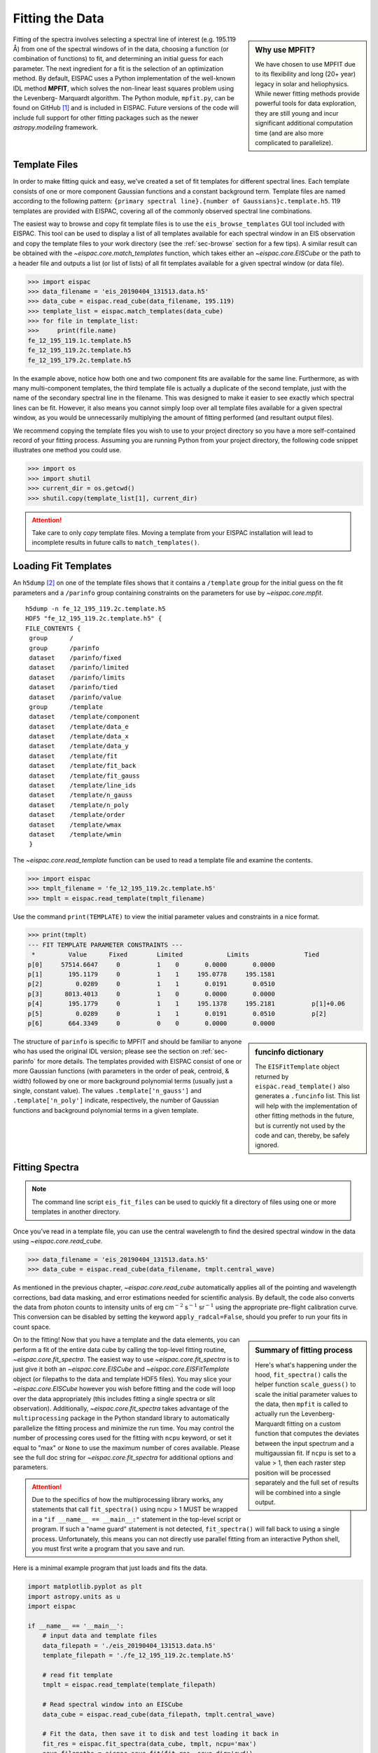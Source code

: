 .. _sec-fitting:

Fitting the Data
================

.. sidebar:: Why use MPFIT?

   We have chosen to use MPFIT due to its flexibility and long (20+ year)
   legacy in solar and heliophysics. While newer fitting methods provide
   powerful tools for data exploration, they are still young and incur
   significant additional computation time (and are also more complicated
   to parallelize).

Fitting of the spectra involves selecting a spectral line of interest
(e.g. 195.119 Å) from one of the spectral windows of in the data,
choosing a function (or combination of functions) to fit, and
determining an initial guess for each parameter. The next ingredient for
a fit is the selection of an optimization method. By default, EISPAC
uses a Python implementation of the well-known IDL method **MPFIT**,
which solves the non-linear least squares problem using the Levenberg-
Marquardt algorithm. The Python module, ``mpfit.py``, can be found on
GitHub [#]_ and is included in EISPAC. Future versions of the code will
include full support for other fitting packages such as the newer
`astropy.modeling` framework.

Template Files
--------------

In order to make fitting quick and easy, we’ve created a set of fit
templates for different spectral lines. Each template consists of one
or more component Gaussian functions and a constant background term.
Template files are named according to the following pattern:
``{primary spectral line}.{number of Gaussians}c.template.h5``. 119
templates are provided with EISPAC, covering all of the commonly observed
spectral line combinations.

The easiest way to browse and copy fit template files is to use the
``eis_browse_templates`` GUI tool included with EISPAC. This tool can be
used to display a list of all templates available for each spectral window
in an EIS observation and copy the template files to your work directory
(see the :ref:`sec-browse` section for a few tips). A similar result can be
obtained with the `~eispac.core.match_templates` function, which takes either
an `~eispac.core.EISCube` or the path to a header file and outputs a list
(or list of lists) of all fit templates available for a given spectral window
(or data file).

.. code:: python

   >>> import eispac
   >>> data_filename = 'eis_20190404_131513.data.h5'
   >>> data_cube = eispac.read_cube(data_filename, 195.119)
   >>> template_list = eispac.match_templates(data_cube)
   >>> for file in template_list:
   >>>     print(file.name)
   fe_12_195_119.1c.template.h5
   fe_12_195_119.2c.template.h5
   fe_12_195_179.2c.template.h5

In the example above, notice how both one and two component fits are available
for the same line. Furthermore, as with many multi-component templates, the
third template file is actually a duplicate of the second template, just with
the name of the secondary spectral line in the filename. This was designed to
make it easier to see exactly which spectral lines can be fit. However, it
also means you cannot simply loop over all template files available for a
given spectral window, as you would be unnecessarily multiplying the amount
of fitting performed (and resultant output files).

We recommend copying the template files you wish to use to your project
directory so you have a more self-contained record of your fitting process.
Assuming you are running Python from your project directory, the following
code snippet illustrates one method you could use.

.. code:: python

   >>> import os
   >>> import shutil
   >>> current_dir = os.getcwd()
   >>> shutil.copy(template_list[1], current_dir)

.. Attention::
   Take care to only *copy* template files. Moving a template from your
   EISPAC installation will lead to incomplete results in future calls
   to ``match_templates()``.

Loading Fit Templates
---------------------

An ``h5dump`` [#]_ on one of the template files shows that it contains a
``/template`` group for the initial guess on the fit parameters and a
``/parinfo`` group containing constraints on the parameters for use by
`~eispac.core.mpfit`.

::

   h5dump -n fe_12_195_119.2c.template.h5
   HDF5 "fe_12_195_119.2c.template.h5" {
   FILE_CONTENTS {
    group      /
    group      /parinfo
    dataset    /parinfo/fixed
    dataset    /parinfo/limited
    dataset    /parinfo/limits
    dataset    /parinfo/tied
    dataset    /parinfo/value
    group      /template
    dataset    /template/component
    dataset    /template/data_e
    dataset    /template/data_x
    dataset    /template/data_y
    dataset    /template/fit
    dataset    /template/fit_back
    dataset    /template/fit_gauss
    dataset    /template/line_ids
    dataset    /template/n_gauss
    dataset    /template/n_poly
    dataset    /template/order
    dataset    /template/wmax
    dataset    /template/wmin
    }

The `~eispac.core.read_template` function can be used to read a template
file and examine the contents.

.. code:: python

   >>> import eispac
   >>> tmplt_filename = 'fe_12_195_119.2c.template.h5'
   >>> tmplt = eispac.read_template(tmplt_filename)

Use the command ``print(TEMPLATE)`` to view the initial parameter values
and constraints in a nice format.

.. code:: python

   >>> print(tmplt)
   --- FIT TEMPLATE PARAMETER CONSTRAINTS ---
    *         Value      Fixed        Limited            Limits               Tied
   p[0]     57514.6647     0          1    0       0.0000       0.0000
   p[1]       195.1179     0          1    1     195.0778     195.1581
   p[2]         0.0289     0          1    1       0.0191       0.0510
   p[3]      8013.4013     0          1    0       0.0000       0.0000
   p[4]       195.1779     0          1    1     195.1378     195.2181          p[1]+0.06
   p[5]         0.0289     0          1    1       0.0191       0.0510          p[2]
   p[6]       664.3349     0          0    0       0.0000       0.0000

.. sidebar:: funcinfo dictionary

   The ``EISFitTemplate`` object returned by ``eispac.read_template()`` also
   generates a ``.funcinfo`` list. This list will help with the implementation
   of other fitting methods in the future, but is currently not used by the
   code and can, thereby, be safely ignored.

The structure of ``parinfo`` is specific to MPFIT and should be familiar
to anyone who has used the original IDL version; please see the section
on :ref:`sec-parinfo` for more details. The templates provided
with EISPAC consist of one or more Gaussian functions (with parameters
in the order of peak, centroid, & width) followed by one or more
background polynomial terms (usually just a single, constant value). The
values ``.template['n_gauss']`` and ``.template['n_poly']`` indicate,
respectively, the number of Gaussian functions and background polynomial
terms in a given template.

Fitting Spectra
---------------

.. Note:: The command line script ``eis_fit_files`` can be used to quickly
   fit a directory of files using one or more templates in another directory.

Once you’ve read in a template file, you can use the central wavelength
to find the desired spectral window in the data using `~eispac.core.read_cube`.

.. code:: python

   >>> data_filename = 'eis_20190404_131513.data.h5'
   >>> data_cube = eispac.read_cube(data_filename, tmplt.central_wave)

As mentioned in the previous chapter, `~eispac.core.read_cube` automatically
applies all of the pointing and wavelength corrections, bad data
masking, and error estimations needed for scientific analysis. By
default, the code also converts the data from photon counts to intensity
units of erg cm\ :math:`^{-2}` s\ :math:`^{-1}` sr\ :math:`^{-1}` using
the appropriate pre-flight calibration curve. This conversion can be
disabled by setting the keyword ``apply_radcal=False``, should you
prefer to run your fits in count space.

.. sidebar:: Summary of fitting process

   Here's what's happening under the hood, ``fit_spectra()`` calls the
   helper function ``scale_guess()`` to scale the initial parameter values
   to the data, then ``mpfit`` is called to actually run the Levenberg-Marquardt
   fitting on a custom function that computes the deviates between the input
   spectrum and a multigaussian fit. If ``ncpu`` is set to a value > 1, then
   each raster step position will be processed separately and the full set of
   results will be combined into a single output.

On to the fitting! Now that you have a template and the data elements,
you can perform a fit of the entire data cube by calling the top-level
fitting routine, `~eispac.core.fit_spectra`. The easiest way to use
`~eispac.core.fit_spectra` is to just give it both an `~eispac.core.EISCube`
and `~eispac.core.EISFitTemplate` object (or filepaths to the data and
template HDF5 files). You may slice your `~eispac.core.EISCube` however
you wish before fitting and the code will loop over the data appropriately
(this includes fitting a single spectra or slit observation). Additionally,
`~eispac.core.fit_spectra` takes advantage of the ``multiprocessing`` package
in the Python standard library to automatically parallelize the fitting
process and minimize the run time. You may control the number of
processing cores used for the fitting with ``ncpu`` keyword, or set it
equal to "max" or ``None`` to use the maximum number of cores available.
Please see the full doc string for `~eispac.core.fit_spectra` for additional
options and parameters.

.. Attention::
   Due to the specifics of how the multiprocessing library works, any
   statements that call ``fit_spectra()`` using ncpu > 1 MUST be wrapped
   in a ``"if __name__ == __main__:"`` statement in the top-level script
   or program. If such a "name guard" statement is not detected,
   ``fit_spectra()`` will fall back to using a single process. Unfortunately,
   this means you can not directly use parallel fitting from an interactive
   Python shell, you must first write a program that you save and run.

Here is a minimal example program that just loads and fits the data.

.. code:: python

   import matplotlib.pyplot as plt
   import astropy.units as u
   import eispac

   if __name__ == '__main__':
       # input data and template files
       data_filepath = './eis_20190404_131513.data.h5'
       template_filepath = './fe_12_195_119.2c.template.h5'

       # read fit template
       tmplt = eispac.read_template(template_filepath)

       # Read spectral window into an EISCube
       data_cube = eispac.read_cube(data_filepath, tmplt.central_wave)

       # Fit the data, then save it to disk and test loading it back in
       fit_res = eispac.fit_spectra(data_cube, tmplt, ncpu='max')
       save_filepaths = eispac.save_fit(fit_res, save_dir='cwd')
       load_fit = eispac.read_fit(save_filepaths[0])

EISFitResult Objects
--------------------

`~eispac.core.fit_spectra` outputs an `~eispac.core.EISFitResult` object,
which may be saved to an HDF5 file and read back in later using the
`~eispac.core.save_fit` and `~eispac.core.read_fit` functions (as shown
in the example above). The output fit parameters are stored in a dictionary
of arrays.

.. code:: python

   >>> for key in fit_res.fit.keys():
   ...     print(f"{key:<15} {fit_res.fit[key].dtype} {fit_res.fit[key].shape}")

   line_ids        <U14 (2,)
   main_component  int16 ()
   n_gauss         int16 ()
   n_poly          int16 ()
   wave_range      float64 (2,)
   status          float64 (128, 32)
   chi2            float64 (128, 32)
   mask            int32 (128, 32, 24)
   wavelength      float64 (128, 32, 24)
   int             float64 (128, 32, 2)
   err_int         float64 (128, 32, 2)
   vel             float64 (128, 32, 2)
   err_vel         float64 (128, 32, 2)
   params          float64 (128, 32, 7)
   perror          float64 (128, 32, 7)
   component       int32 (7,)
   param_names     <U32 (7,)
   param_units     <U32 (7,)

We can extract an array of the fit parameters or intensity profile using
the `~eispac.core.EISFitResult.get_params` and
`~eispac.core.EISFitResult.get_fit_profile` methods. Both methods take
optional keywords for selecting the component number and/or an individual
pixel (using array coordinates). `~eispac.core.EISFitResult.get_fit_profile`
also has a ``num_wavelengths`` keyword that allows us to interpolate the
fit profile at a higher wavelength resolution than observed by EIS. The
use of these methods are demonstrated in the longer example program below,
which also shows one method for finding the indices and coordinates of
maximum intensity.

.. code:: python

   import numpy as np
   import matplotlib.pyplot as plt
   import astropy.units as u
   from astropy.coordinates import SkyCoord
   from astropy.wcs.utils import wcs_to_celestial_frame
   import eispac

   if __name__ == '__main__':
       # Read in the fit template and EIS observation
       data_filepath = './eis_20190404_131513.data.h5'
       template_filepath = './fe_12_195_119.2c.template.h5'
       tmplt = eispac.read_template(template_filepath)
       data_cube = eispac.read_cube(data_filepath, tmplt.central_wave)

       # Select a cutout of the raster
       eis_frame = wcs_to_celestial_frame(data_cube.wcs)
       lower_left = [None, SkyCoord(Tx=-25, Ty=225, unit=u.arcsec, frame=eis_frame)]
       upper_right = [None, SkyCoord(Tx=175, Ty=425, unit=u.arcsec, frame=eis_frame)]
       raster_cutout = data_cube.crop(lower_left, upper_right)

       # Fit the data and save it to disk
       fit_res = eispac.fit_spectra(raster_cutout, tmplt, ncpu='max')
       save_filepaths = eispac.save_fit(fit_res, save_dir='cwd')

       # Find indices and world coordinates of max intensity
       sum_data_inten = raster_cutout.sum_spectra().data
       iy, ix = np.unravel_index(sum_data_inten.argmax(), sum_data_inten.shape)
       ex_world_coords = raster_cutout.wcs.array_index_to_world(iy, ix, 0)[1]
       y_arcsec, x_arcsec = ex_world_coords.Ty.value, ex_world_coords.Tx.value

       # Extract data profile and interpolate fit at higher spectral resolution
       data_x = raster_cutout.wavelength[iy, ix, :]
       data_y = raster_cutout.data[iy, ix, :]
       data_err = raster_cutout.uncertainty.array[iy, ix, :]
       fit_x, fit_y = fit_res.get_fit_profile(coords=[iy,ix], num_wavelengths=100)
       c0_x, c0_y = fit_res.get_fit_profile(0, coords=[iy,ix], num_wavelengths=100)
       c1_x, c1_y = fit_res.get_fit_profile(1, coords=[iy,ix], num_wavelengths=100)
       c2_x, c2_y = fit_res.get_fit_profile(2, coords=[iy,ix], num_wavelengths=100)

       # Make a multi-panel figure with the cutout and example profile
       fig = plt.figure(figsize=[10,5])
       plot_grid = fig.add_gridspec(nrows=1, ncols=2, wspace=0.3)

       data_subplt = fig.add_subplot(plot_grid[0,0])
       data_subplt.imshow(sum_data_inten, origin='lower', extent=cutout_extent)
       data_subplt.scatter(x_arcsec, y_arcsec, color='r', marker='x')
       data_subplt.set_title('Data Cutout\n'+raster_cutout.meta['mod_index']['date_obs'])
       data_subplt.set_xlabel('Solar-X [arcsec]')
       data_subplt.set_ylabel('Solar-Y [arcsec]')

       profile_subplt = fig.add_subplot(plot_grid[0,1])
       profile_subplt.errorbar(data_x, data_y, yerr=data_err, ls='', marker='o', color='k')
       profile_subplt.plot(fit_x, fit_y, color='b', label='Combined profile')
       profile_subplt.plot(c0_x, c0_y, color='r', label=fit_res.fit['line_ids'][0])
       profile_subplt.plot(c1_x, c1_y, color='r', ls='--', label=fit_res.fit['line_ids'][1])
       profile_subplt.plot(c2_x, c2_y, color='g', label='Background')
       profile_subplt.set_title(f'Cutout indices: iy = {iy}, ix = {ix}')
       profile_subplt.set_xlabel('Wavelength [$\AA$]')
       profile_subplt.set_ylabel('Intensity ['+raster_cutout.unit.to_string()+']')
       profile_subplt.legend(loc='upper left', frameon=False)
       plt.show()

.. _fig-fit_example:

.. figure:: figures/ex_cutout_and_fit.png
   :align: center
   :width: 600px

   Example data cutout (left) and fit profile (right) for the spectral
   window containing the Fe XII 195.119 Å line. The red X shows the
   location of the maximum summed intensity.

EISMaps for Sunpy
-----------------

The fit line intensities, velocities, and widths can be loaded into an
`~eispac.core.EISMap`, which is a subclass of `sunpy.map.Map`. This allow
us to leverage the full power of Sunpy to do all sorts of cool science like
comparing spacecraft locations, co-aligning images, reprojecting maps, and
performing field extrapolations (see the Map sections of the SunPy
`User's Guide <https://docs.sunpy.org/en/stable/guide/data_types/maps.html>`_ and
`Example Gallery <https://docs.sunpy.org/en/stable/generated/gallery/index.html#map>`_
for some demonstrations). You can get an `~eispac.core.EISMap` by either
using the `~eispac.core.EISFitResult.get_map` method or saving the
measurements to FITS files using ``~eispac.core.export_fits` and then
loading them in with either ``eispac.EISMap(FILENAME)`` or even
``sunpy.map.Map(FILENAME)`` (assuming EISPAC is also imported in your
program).

For now, we will just show you some examples of the quick-look plots.

.. code:: Python

   >>> # Fit intensity (in a nice sunpy Map)
   >>> inten_map = fit_res.get_map(component=0, measurement='intensity')
   >>> inten_map.peek()

.. figure:: figures/ex_inten_eismap.png
   :align: center
   :width: 300px

   Fit line intensity in a nice SunPy Map.

.. code:: Python

   >>> # Fit velocity map
   >>> # Note: You can also use positional arguments and abbreviations
   >>> vel_map = fit_res.get_map(0, 'vel')
   >>> vel_map.peek()

.. figure:: figures/ex_vel_eismap.png
   :align: center
   :width: 300px

   Fit line velocity map.

.. Attention::
   While we have corrected the velocity maps for orbital effects, there
   are still some unknown uncertainties. This is largely the case for
   *ALL* EIS velocity maps, not just those computed by EISPAC. Please
   use with care.


.. rubric:: Footnotes

.. [#] Sergey Koposov's Python port of MPFIT can be found at
   https://github.com/segasai/astrolibpy/

.. [#] ``h5dump`` is a command line tool used to inspect the contents of
   an HDF5 file. It is included  the Anaconda Python distribution platform,
   but can also be installed on its own.
